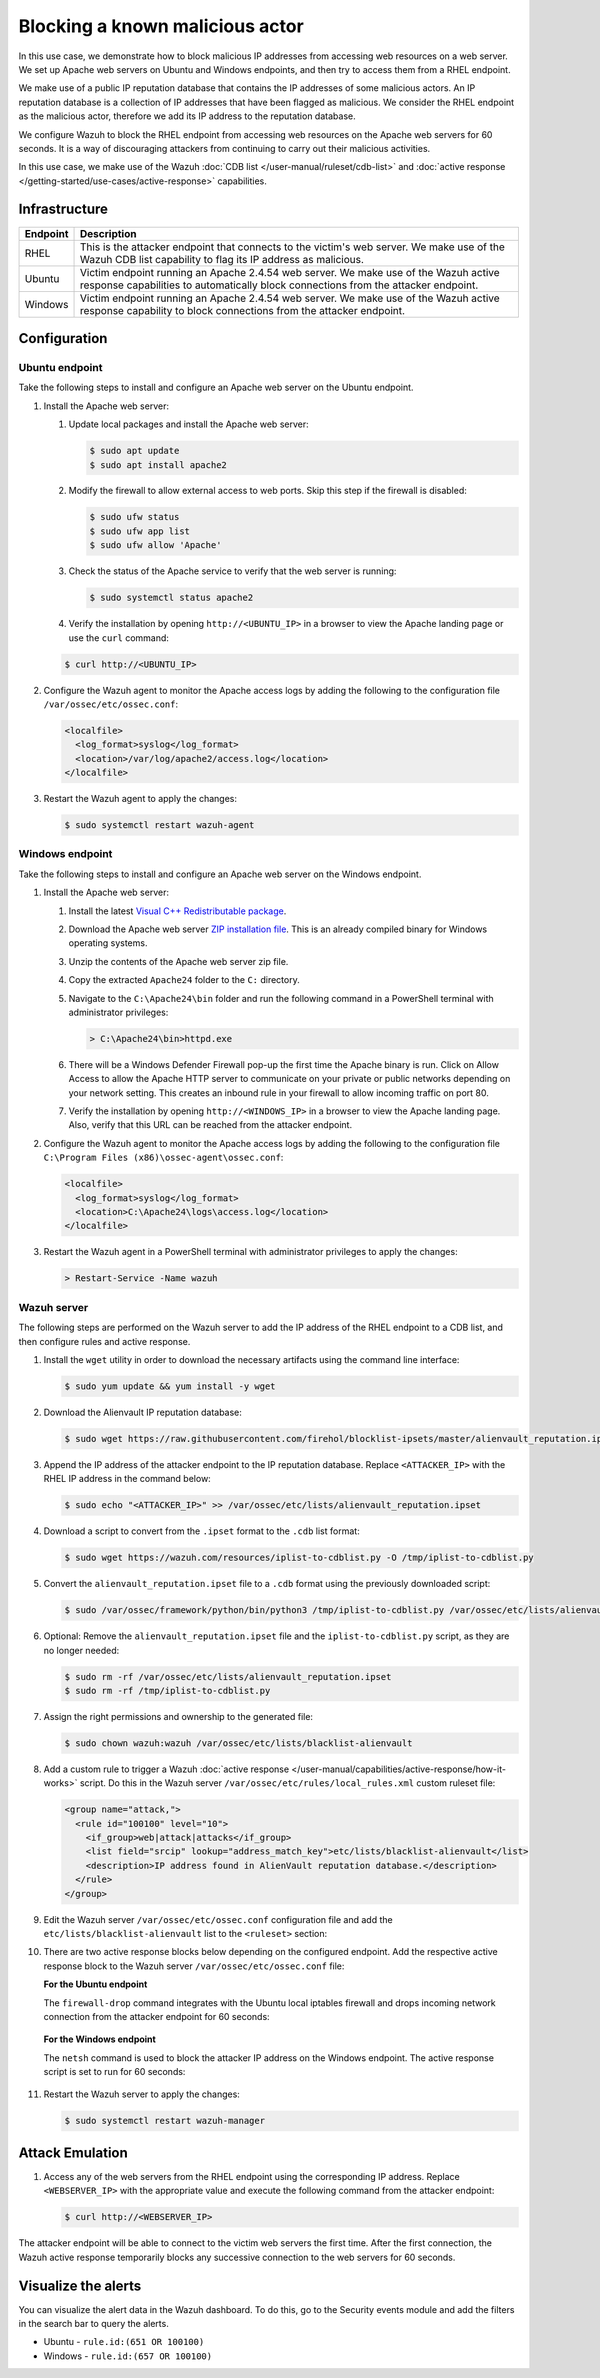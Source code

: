 .. Copyright (C) 2015, Wazuh, Inc.

.. meta::
   :description: In this PoC, you learn how to block malicious IP addresses from accessing web resources on a web server. Learn more about this in our documentation.

Blocking a known malicious actor
================================

In this use case, we demonstrate how to block malicious IP addresses from accessing web resources on a web server. We set up Apache web servers on Ubuntu and Windows endpoints, and then try to access them from a RHEL endpoint.

We make use of a public IP reputation database that contains the IP addresses of some malicious actors. An IP reputation database is a collection of IP addresses that have been flagged as malicious. We consider the RHEL endpoint as the malicious actor, therefore we add its IP address to the reputation database.

We configure Wazuh to block the RHEL endpoint from accessing web resources on the Apache web servers for 60 seconds. It is a way of discouraging attackers from continuing to carry out their malicious activities.

In this use case, we make use of the Wazuh :doc:`CDB list </user-manual/ruleset/cdb-list>` and :doc:`active response </getting-started/use-cases/active-response>` capabilities.

Infrastructure
--------------

+-----------+----------------------------------------------------------------------------------------------------------------------------------------------------------------------------+
| Endpoint  | Description                                                                                                                                                                |
+===========+============================================================================================================================================================================+
| RHEL      | This is the attacker endpoint that connects to the victim's web server. We make use of the Wazuh CDB list capability to flag its IP address as malicious.                  |
+-----------+----------------------------------------------------------------------------------------------------------------------------------------------------------------------------+
| Ubuntu    | Victim endpoint running an Apache 2.4.54 web server. We make use of the Wazuh active response capabilities to automatically block connections from the attacker endpoint.  |
+-----------+----------------------------------------------------------------------------------------------------------------------------------------------------------------------------+
| Windows   | Victim endpoint running an Apache 2.4.54 web server. We make use of the Wazuh active response capability to block connections from the attacker endpoint.                  |
+-----------+----------------------------------------------------------------------------------------------------------------------------------------------------------------------------+

Configuration
-------------

Ubuntu endpoint
^^^^^^^^^^^^^^^

Take the following steps to install and configure an Apache web server on the Ubuntu endpoint.

#. Install the Apache web server:

   #. Update local packages and install the Apache web server:

      .. code-block:: console

         $ sudo apt update
         $ sudo apt install apache2

   #. Modify the firewall to allow external access to web ports. Skip this step if the firewall is disabled:

      .. code-block:: console

         $ sudo ufw status
         $ sudo ufw app list
         $ sudo ufw allow 'Apache'

   #. Check the status of the Apache service to verify that the web server is running:

      .. code-block:: console

         $ sudo systemctl status apache2

   #. Verify the installation by opening ``http://<UBUNTU_IP>`` in a browser to view the Apache landing page or use the ``curl`` command:

   .. code-block:: console

      $ curl http://<UBUNTU_IP>

#. Configure the Wazuh agent to monitor the Apache access logs by adding the following to the configuration file ``/var/ossec/etc/ossec.conf``:

   .. code-block:: xml

      <localfile>
        <log_format>syslog</log_format>
        <location>/var/log/apache2/access.log</location>
      </localfile>

#. Restart the Wazuh agent to apply the changes:

   .. code-block:: console

      $ sudo systemctl restart wazuh-agent

Windows endpoint
^^^^^^^^^^^^^^^^

Take the following steps to install and configure an Apache web server on the Windows endpoint.

#. Install the Apache web server:

   #. Install the latest `Visual C++ Redistributable package <https://aka.ms/vs/17/release/vc_redist.x64.exe>`__.

   #. Download the Apache web server `ZIP installation file <https://www.apachelounge.com/download/VS16/binaries/httpd-2.4.54-win64-VS16.zip>`__. This is an already compiled binary for Windows operating systems.

   #. Unzip the contents of the Apache web server zip file.

   #. Copy the extracted ``Apache24`` folder to the ``C:`` directory.

   #. Navigate to the ``C:\Apache24\bin`` folder and run the following command in a PowerShell terminal with administrator privileges:

      .. code-block:: doscon

         > C:\Apache24\bin>httpd.exe
   
   #. There will be a Windows Defender Firewall pop-up the first time the Apache binary is run. Click on Allow Access to allow the Apache HTTP server to communicate on your private or public networks depending on your network setting. This creates an inbound rule in your firewall to allow incoming traffic on port 80.

   #. Verify the installation by opening ``http://<WINDOWS_IP>`` in a browser to view the Apache landing page. Also, verify that this URL can be reached from the attacker endpoint.

#. Configure the Wazuh agent to monitor the Apache access logs by adding the following to the configuration file ``C:\Program Files (x86)\ossec-agent\ossec.conf``:

   .. code-block:: xml

      <localfile>
        <log_format>syslog</log_format>
        <location>C:\Apache24\logs\access.log</location>
      </localfile>

#. Restart the Wazuh agent in a PowerShell terminal with administrator privileges to apply the changes:

   .. code-block:: doscon

      > Restart-Service -Name wazuh

Wazuh server
^^^^^^^^^^^^

The following steps are performed on the Wazuh server to add the IP address of the RHEL endpoint to a CDB list, and then configure rules and active response.

#. Install the ``wget`` utility in order to download the necessary artifacts using the command line interface:

   .. code-block:: console

      $ sudo yum update && yum install -y wget

#. Download the Alienvault IP reputation database:

   .. code-block:: console

      $ sudo wget https://raw.githubusercontent.com/firehol/blocklist-ipsets/master/alienvault_reputation.ipset -O /var/ossec/etc/lists/alienvault_reputation.ipset

#. Append the IP address of the attacker endpoint to the IP reputation database. Replace ``<ATTACKER_IP>`` with the RHEL IP address in the command below:

   .. code-block:: console

      $ sudo echo "<ATTACKER_IP>" >> /var/ossec/etc/lists/alienvault_reputation.ipset

#. Download a script to convert from the ``.ipset`` format to the ``.cdb`` list format:

   .. code-block:: console

      $ sudo wget https://wazuh.com/resources/iplist-to-cdblist.py -O /tmp/iplist-to-cdblist.py

#. Convert the ``alienvault_reputation.ipset`` file to a ``.cdb`` format using the previously downloaded script:

   .. code-block:: console

      $ sudo /var/ossec/framework/python/bin/python3 /tmp/iplist-to-cdblist.py /var/ossec/etc/lists/alienvault_reputation.ipset /var/ossec/etc/lists/blacklist-alienvault

#. Optional: Remove the ``alienvault_reputation.ipset`` file and the ``iplist-to-cdblist.py`` script, as they are no longer needed:

   .. code-block:: console

      $ sudo rm -rf /var/ossec/etc/lists/alienvault_reputation.ipset
      $ sudo rm -rf /tmp/iplist-to-cdblist.py

#. Assign the right permissions and ownership to the generated file:

   .. code-block:: console

      $ sudo chown wazuh:wazuh /var/ossec/etc/lists/blacklist-alienvault

#. Add a custom rule to trigger a Wazuh :doc:`active response </user-manual/capabilities/active-response/how-it-works>` script. Do this in the Wazuh server ``/var/ossec/etc/rules/local_rules.xml`` custom ruleset file:

   .. code-block:: xml

      <group name="attack,">
        <rule id="100100" level="10">
          <if_group>web|attack|attacks</if_group>
          <list field="srcip" lookup="address_match_key">etc/lists/blacklist-alienvault</list>
          <description>IP address found in AlienVault reputation database.</description>
        </rule>
      </group>

#. Edit the Wazuh server ``/var/ossec/etc/ossec.conf`` configuration file and add the ``etc/lists/blacklist-alienvault`` list to the ``<ruleset>`` section:

   .. code-block:: xml
      :emphasize-lines: 8

      <ossec_config>
        <ruleset>
          <!-- Default ruleset -->
          <decoder_dir>ruleset/decoders</decoder_dir>
          <rule_dir>ruleset/rules</rule_dir>
          <rule_exclude>0215-policy_rules.xml</rule_exclude>
          <list>etc/lists/audit-keys</list>
          <list>etc/lists/blacklist-alienvault</list>
 
          <!-- User-defined ruleset -->
          <decoder_dir>etc/decoders</decoder_dir>
          <rule_dir>etc/rules</rule_dir>
        </ruleset>

      </ossec_config>

#. There are two active response blocks below depending on the configured endpoint. Add the respective active response block to the Wazuh server ``/var/ossec/etc/ossec.conf`` file:

   **For the Ubuntu endpoint**

   The ``firewall-drop`` command integrates with the Ubuntu local iptables firewall and drops incoming network connection from the attacker endpoint for 60 seconds:

      .. code-block:: xml
         :emphasize-lines: 3

         <ossec_config>
           <active-response>
             <command>firewall-drop</command>
             <location>local</location>
             <rules_id>100100</rules_id>
             <timeout>60</timeout>
           </active-response>
         </ossec_config>

   **For the Windows endpoint**

   The ``netsh`` command is used to block the attacker IP address on the Windows endpoint. The active response script is set to run for 60 seconds:

      .. code-block:: xml
         :emphasize-lines: 3

         <ossec_config>
           <active-response>
             <command>netsh</command>
             <location>local</location>
             <rules_id>100100</rules_id>
             <timeout>60</timeout>
           </active-response>
         </ossec_config>

#. Restart the Wazuh server to apply the changes:

   .. code-block:: console

      $ sudo systemctl restart wazuh-manager

Attack Emulation
----------------

#. Access any of the web servers from the RHEL endpoint using the corresponding IP address. Replace ``<WEBSERVER_IP>`` with the appropriate value and execute the following command from the attacker endpoint:

   .. code-block:: console

      $ curl http://<WEBSERVER_IP>

The attacker endpoint will be able to connect to the victim web servers the first time. After the first connection, the Wazuh active response temporarily blocks any successive connection to the web servers for 60 seconds.

Visualize the alerts
--------------------

You can visualize the alert data in the Wazuh dashboard. To do this, go to the Security events module and add the filters in the search bar to query the alerts.

-  Ubuntu - ``rule.id:(651 OR 100100)``

   .. thumbnail:: /images/poc/block-malicious-actor-ubuntu-alerts.png
         :title: Visualize block malicious actor Ubuntu alerts 
         :align: center
         :width: 80%

-  Windows - ``rule.id:(657 OR 100100)``

   .. thumbnail:: /images/poc/block-malicious-actor-windows-alerts.png
         :title: Visualize block malicious actor Windows alerts 
         :align: center
         :width: 80%
